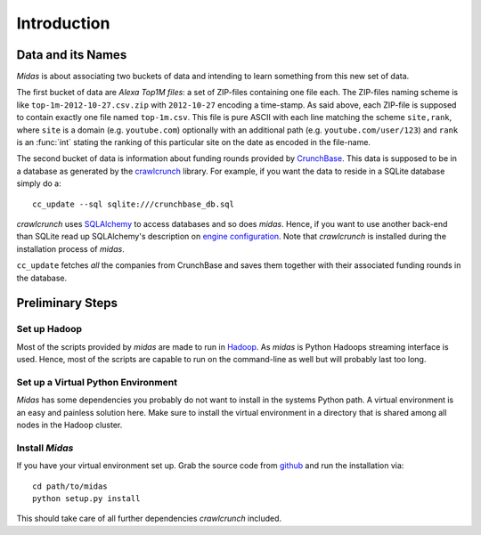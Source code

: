 .. _intro:

==============
 Introduction
==============

Data and its Names
==================

`Midas` is about associating two buckets of data and intending to
learn something from this new set of data. 

The first bucket of data are `Alexa Top1M files`: a set of ZIP-files
containing one file each. The ZIP-files naming scheme is like
``top-1m-2012-10-27.csv.zip`` with ``2012-10-27`` encoding a
time-stamp. As said above, each ZIP-file is supposed to contain
exactly one file named ``top-1m.csv``. This file is pure ASCII with
each line matching the scheme ``site,rank``, where ``site`` is a
domain (e.g. ``youtube.com``) optionally with an additional path
(e.g. ``youtube.com/user/123``) and ``rank`` is an :func:`int` stating
the ranking of this particular site on the date as encoded in the
file-name.

The second bucket of data is information about funding rounds provided
by `CrunchBase <http://www.crunchbase.com/>`_. This data is supposed
to be in a database as generated by the `crawlcrunch
<https://github.com/fuzzy-id/crawlcrunch>`_ library. For example, if
you want the data to reside in a SQLite database simply do a::

   cc_update --sql sqlite:///crunchbase_db.sql

`crawlcrunch` uses `SQLAlchemy <http://www.sqlalchemy.org/>`_ to
access databases and so does `midas`. Hence, if you want to use
another back-end than SQLite read up SQLAlchemy's description on
`engine configuration
<http://docs.sqlalchemy.org/en/latest/core/engines.html>`_. Note that
`crawlcrunch` is installed during the installation process of `midas`.

``cc_update`` fetches *all* the companies from CrunchBase and saves
them together with their associated funding rounds in the database.

Preliminary Steps
=================
  
Set up Hadoop
-------------

Most of the scripts provided by `midas` are made to run in `Hadoop
<http://hadoop.apache.org/>`_. As `midas` is Python Hadoops streaming
interface is used. Hence, most of the scripts are capable to run on
the command-line as well but will probably last too long.

Set up a Virtual Python Environment
-----------------------------------

`Midas` has some dependencies you probably do not want to install in
the systems Python path. A virtual environment is an easy and painless
solution here. Make sure to install the virtual environment in a
directory that is shared among all nodes in the Hadoop cluster.

Install `Midas`
---------------

If you have your virtual environment set up. Grab the source code from
`github <https://github.com/fuzzy-id/midas>`_ and run the installation
via::

   cd path/to/midas
   python setup.py install

This should take care of all further dependencies `crawlcrunch`
included.
